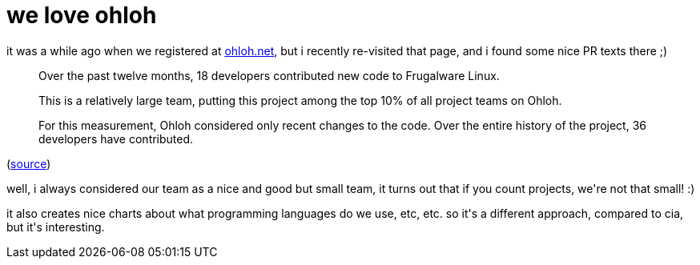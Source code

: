 = we love ohloh

:slug: we-love-ohloh
:category: hacking
:tags: en
:date: 2007-11-27T00:16:00Z
++++
<p>it was a while ago when we registered at <a href="http://www.ohloh.net/projects/6659?p=Frugalware+Linux">ohloh.net</a>, but i recently re-visited that page, and i found some nice PR texts there ;)</p><p><blockquote> Over the past twelve months, 18 developers contributed new code to Frugalware Linux.</p><p>This is a relatively large team, putting this project among the top 10% of all project teams on Ohloh.</p><p>For this measurement, Ohloh considered only recent changes to the code. Over the entire history of the project, 36 developers have contributed. </blockquote>
(<a href="http://www.ohloh.net/projects/6659/factoids/273910">source</a>)</p><p>well, i always considered our team as a nice and good but small team, it turns out that if you count projects, we're not that small! :)</p><p>it also creates nice charts about what programming languages do we use, etc, etc. so it's a different approach, compared to cia, but it's interesting.</p>
++++
